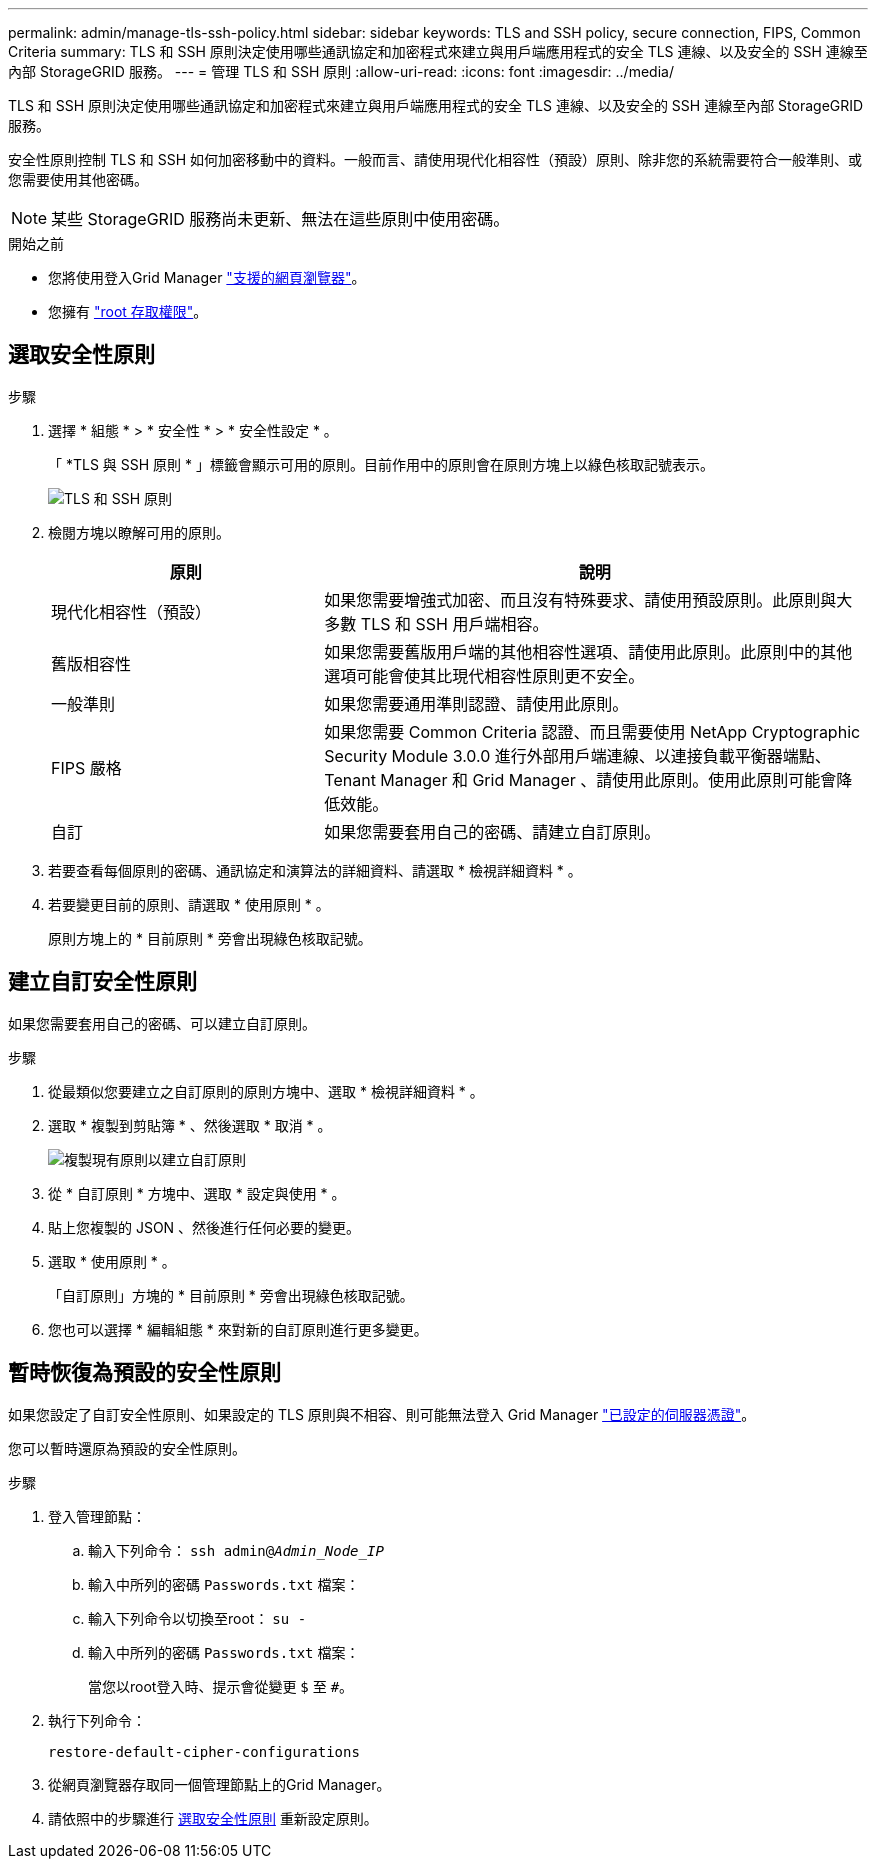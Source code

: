 ---
permalink: admin/manage-tls-ssh-policy.html 
sidebar: sidebar 
keywords: TLS and SSH policy, secure connection, FIPS, Common Criteria 
summary: TLS 和 SSH 原則決定使用哪些通訊協定和加密程式來建立與用戶端應用程式的安全 TLS 連線、以及安全的 SSH 連線至內部 StorageGRID 服務。 
---
= 管理 TLS 和 SSH 原則
:allow-uri-read: 
:icons: font
:imagesdir: ../media/


[role="lead"]
TLS 和 SSH 原則決定使用哪些通訊協定和加密程式來建立與用戶端應用程式的安全 TLS 連線、以及安全的 SSH 連線至內部 StorageGRID 服務。

安全性原則控制 TLS 和 SSH 如何加密移動中的資料。一般而言、請使用現代化相容性（預設）原則、除非您的系統需要符合一般準則、或您需要使用其他密碼。


NOTE: 某些 StorageGRID 服務尚未更新、無法在這些原則中使用密碼。

.開始之前
* 您將使用登入Grid Manager link:../admin/web-browser-requirements.html["支援的網頁瀏覽器"]。
* 您擁有 link:admin-group-permissions.html["root 存取權限"]。




== 選取安全性原則

.步驟
. 選擇 * 組態 * > * 安全性 * > * 安全性設定 * 。
+
「 *TLS 與 SSH 原則 * 」標籤會顯示可用的原則。目前作用中的原則會在原則方塊上以綠色核取記號表示。

+
image::../media/securitysettings_tls_ssh_policies_current.png[TLS 和 SSH 原則]

. 檢閱方塊以瞭解可用的原則。
+
[cols="1a,2a"]
|===
| 原則 | 說明 


 a| 
現代化相容性（預設）
 a| 
如果您需要增強式加密、而且沒有特殊要求、請使用預設原則。此原則與大多數 TLS 和 SSH 用戶端相容。



 a| 
舊版相容性
 a| 
如果您需要舊版用戶端的其他相容性選項、請使用此原則。此原則中的其他選項可能會使其比現代相容性原則更不安全。



 a| 
一般準則
 a| 
如果您需要通用準則認證、請使用此原則。



 a| 
FIPS 嚴格
 a| 
如果您需要 Common Criteria 認證、而且需要使用 NetApp Cryptographic Security Module 3.0.0 進行外部用戶端連線、以連接負載平衡器端點、 Tenant Manager 和 Grid Manager 、請使用此原則。使用此原則可能會降低效能。



 a| 
自訂
 a| 
如果您需要套用自己的密碼、請建立自訂原則。

|===
. 若要查看每個原則的密碼、通訊協定和演算法的詳細資料、請選取 * 檢視詳細資料 * 。
. 若要變更目前的原則、請選取 * 使用原則 * 。
+
原則方塊上的 * 目前原則 * 旁會出現綠色核取記號。





== 建立自訂安全性原則

如果您需要套用自己的密碼、可以建立自訂原則。

.步驟
. 從最類似您要建立之自訂原則的原則方塊中、選取 * 檢視詳細資料 * 。
. 選取 * 複製到剪貼簿 * 、然後選取 * 取消 * 。
+
image::../media/securitysettings-custom-security-policy-copy.png[複製現有原則以建立自訂原則]

. 從 * 自訂原則 * 方塊中、選取 * 設定與使用 * 。
. 貼上您複製的 JSON 、然後進行任何必要的變更。
. 選取 * 使用原則 * 。
+
「自訂原則」方塊的 * 目前原則 * 旁會出現綠色核取記號。

. 您也可以選擇 * 編輯組態 * 來對新的自訂原則進行更多變更。




== 暫時恢復為預設的安全性原則

如果您設定了自訂安全性原則、如果設定的 TLS 原則與不相容、則可能無法登入 Grid Manager link:global-certificate-types.html["已設定的伺服器憑證"]。

您可以暫時還原為預設的安全性原則。

.步驟
. 登入管理節點：
+
.. 輸入下列命令： `ssh admin@_Admin_Node_IP_`
.. 輸入中所列的密碼 `Passwords.txt` 檔案：
.. 輸入下列命令以切換至root： `su -`
.. 輸入中所列的密碼 `Passwords.txt` 檔案：
+
當您以root登入時、提示會從變更 `$` 至 `#`。



. 執行下列命令：
+
`restore-default-cipher-configurations`

. 從網頁瀏覽器存取同一個管理節點上的Grid Manager。
. 請依照中的步驟進行 <<select-a-security-policy,選取安全性原則>> 重新設定原則。

